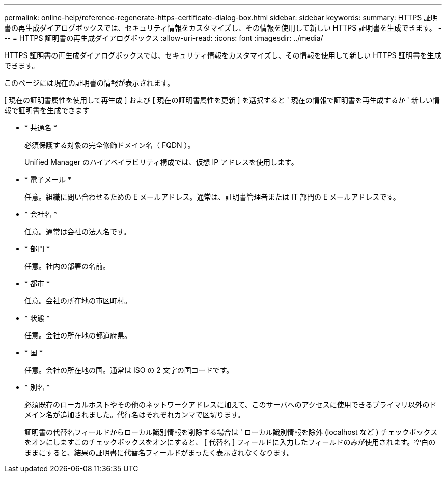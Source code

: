---
permalink: online-help/reference-regenerate-https-certificate-dialog-box.html 
sidebar: sidebar 
keywords:  
summary: HTTPS 証明書の再生成ダイアログボックスでは、セキュリティ情報をカスタマイズし、その情報を使用して新しい HTTPS 証明書を生成できます。 
---
= HTTPS 証明書の再生成ダイアログボックス
:allow-uri-read: 
:icons: font
:imagesdir: ../media/


[role="lead"]
HTTPS 証明書の再生成ダイアログボックスでは、セキュリティ情報をカスタマイズし、その情報を使用して新しい HTTPS 証明書を生成できます。

このページには現在の証明書の情報が表示されます。

[ 現在の証明書属性を使用して再生成 ] および [ 現在の証明書属性を更新 ] を選択すると ' 現在の情報で証明書を再生成するか ' 新しい情報で証明書を生成できます

* * 共通名 *
+
必須保護する対象の完全修飾ドメイン名（ FQDN ）。

+
Unified Manager のハイアベイラビリティ構成では、仮想 IP アドレスを使用します。

* * 電子メール *
+
任意。組織に問い合わせるための E メールアドレス。通常は、証明書管理者または IT 部門の E メールアドレスです。

* * 会社名 *
+
任意。通常は会社の法人名です。

* * 部門 *
+
任意。社内の部署の名前。

* * 都市 *
+
任意。会社の所在地の市区町村。

* * 状態 *
+
任意。会社の所在地の都道府県。

* * 国 *
+
任意。会社の所在地の国。通常は ISO の 2 文字の国コードです。

* * 別名 *
+
必須既存のローカルホストやその他のネットワークアドレスに加えて、このサーバへのアクセスに使用できるプライマリ以外のドメイン名が追加されました。代行名はそれぞれカンマで区切ります。

+
証明書の代替名フィールドからローカル識別情報を削除する場合は ' ローカル識別情報を除外 (localhost など ) チェックボックスをオンにしますこのチェックボックスをオンにすると、 [ 代替名 ] フィールドに入力したフィールドのみが使用されます。空白のままにすると、結果の証明書に代替名フィールドがまったく表示されなくなります。



